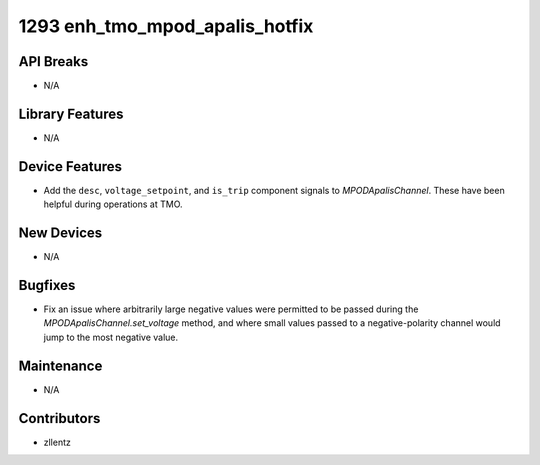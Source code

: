 1293 enh_tmo_mpod_apalis_hotfix
###############################

API Breaks
----------
- N/A

Library Features
----------------
- N/A

Device Features
---------------
- Add the ``desc``, ``voltage_setpoint``, and ``is_trip`` component signals to
  `MPODApalisChannel`. These have been helpful during operations at TMO.

New Devices
-----------
- N/A

Bugfixes
--------
- Fix an issue where arbitrarily large negative values were permitted to be
  passed during the `MPODApalisChannel.set_voltage` method, and where
  small values passed to a negative-polarity channel would jump to the
  most negative value.

Maintenance
-----------
- N/A

Contributors
------------
- zllentz
